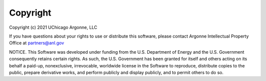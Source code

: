 Copyright
===================================
Copyright (c) 2021 UChicago Argonne, LLC

If you have questions about your rights to use or distribute this software, please contact Argonne Intellectual Property Office at partners@anl.gov

NOTICE. This Software was developed under funding from the U.S. Department of Energy and the U.S. Government consequently retains certain rights. As such, the U.S. Government has been granted for itself and others acting on its behalf a paid-up, nonexclusive, irrevocable, worldwide license in the Software to reproduce, distribute copies to the public, prepare derivative works, and perform publicly and display publicly, and to permit others to do so.
